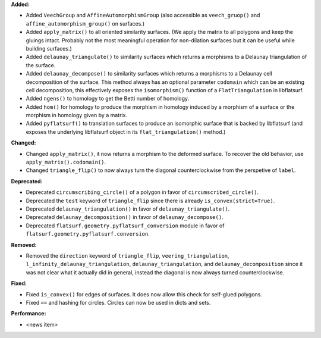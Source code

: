 **Added:**

* Added ``VeechGroup`` and ``AffineAutomorphismGroup`` (also accessible as ``veech_gruop()`` and ``affine_automorphism_group()`` on surfaces.)

* Added ``apply_matrix()`` to all oriented similarity surfaces. (We apply the matrix to all polygons and keep the gluings intact. Probably not the most meaningful operation for non-dilation surfaces but it can be useful while building surfaces.)

* Added ``delaunay_triangulate()`` to similarity surfaces which returns a morphisms to a Delaunay triangulation of the surface.

* Added ``delaunay_decompose()`` to similarity surfaces which returns a morphisms to a Delaunay cell decomposition of the surface. This method always has an optional parameter ``codomain`` which can be an existing cell decomposition, this effectively exposes the ``isomorphism()`` function of a ``FlatTriangulation`` in libflatsurf.

* Added ``ngens()`` to homology to get the Betti number of homology.

* Added ``hom()`` for homology to produce the morphism in homology induced by a morphism of a surface or the morphism in homology given by a matrix.

* Added ``pyflatsurf()`` to translation surfaces to produce an isomorphic surface that is backed by libflatsurf (and exposes the underlying libflatsurf object in its ``flat_triangulation()`` method.)

**Changed:**

* Changed ``apply_matrix()``, it now returns a morphism to the deformed surface. To recover the old behavior, use ``apply_matrix().codomain()``.

* Changed ``triangle_flip()`` to now always turn the diagonal counterclockwise from the perspetive of ``label``.

**Deprecated:**

* Deprecated ``circumscribing_circle()`` of a polygon in favor of ``circumscribed_circle()``.

* Deprecated the ``test`` keyword of ``triangle_flip`` since there is already ``is_convex(strict=True)``.

* Deprecated ``delaunay_triangulation()`` in favor of ``delaunay_triangulate()``.

* Deprecated ``delaunay_decomposition()`` in favor of ``delaunay_decompose()``.

* Deprecated ``flatsurf.geometry.pyflatsurf_conversion`` module in favor of ``flatsurf.geometry.pyflatsurf.conversion``.

**Removed:**

* Removed the ``direction`` keyword of ``triangle_flip``, ``veering_triangulation``, ``l_infinity_delaunay_triangulation``, ``delaunay_triangulation``, and ``delaunay_decomposition`` since it was not clear what it actually did in general, instead the diagonal is now always turned counterclockwise.

**Fixed:**

* Fixed ``is_convex()`` for edges of surfaces. It does now allow this check for self-glued polygons.

* Fixed ``==`` and hashing for circles. Circles can now be used in dicts and sets.

**Performance:**

* <news item>

